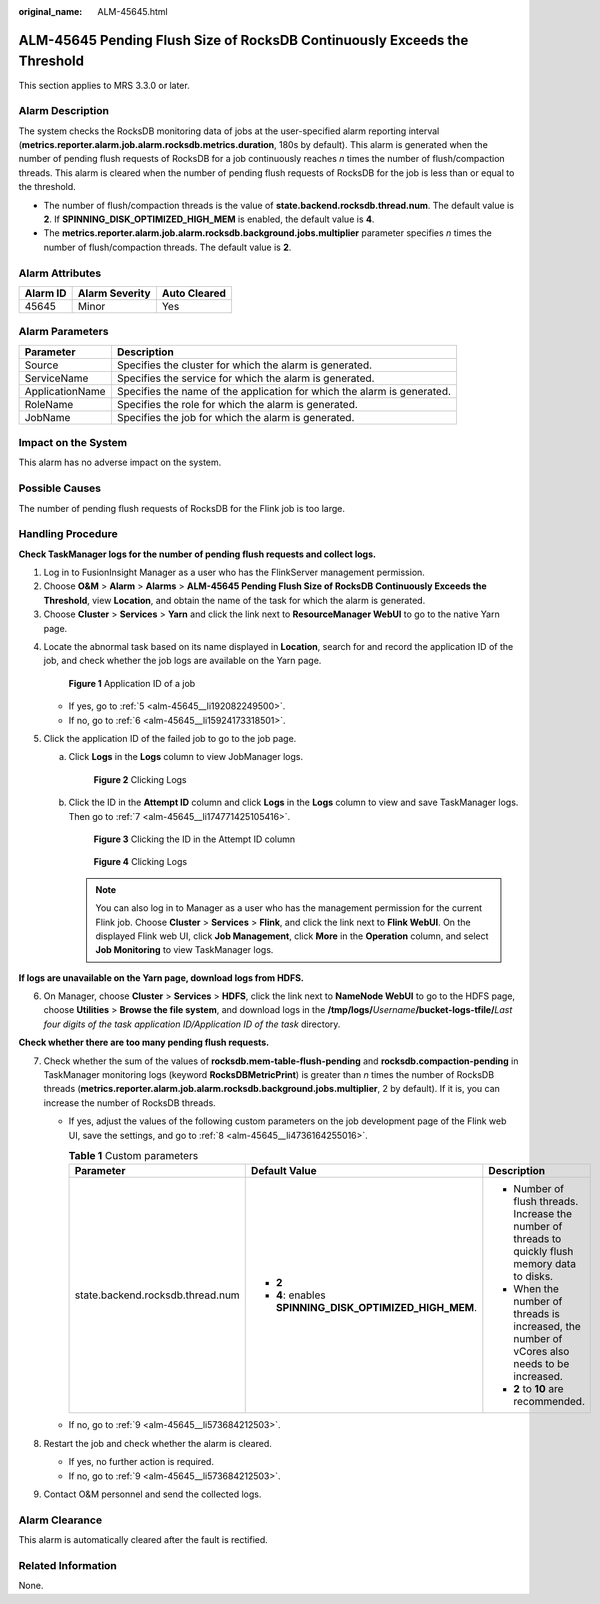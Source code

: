 :original_name: ALM-45645.html

.. _ALM-45645:

ALM-45645 Pending Flush Size of RocksDB Continuously Exceeds the Threshold
==========================================================================

This section applies to MRS 3.3.0 or later.

Alarm Description
-----------------

The system checks the RocksDB monitoring data of jobs at the user-specified alarm reporting interval (**metrics.reporter.alarm.job.alarm.rocksdb.metrics.duration**, 180s by default). This alarm is generated when the number of pending flush requests of RocksDB for a job continuously reaches *n* times the number of flush/compaction threads. This alarm is cleared when the number of pending flush requests of RocksDB for the job is less than or equal to the threshold.

-  The number of flush/compaction threads is the value of **state.backend.rocksdb.thread.num**. The default value is **2**. If **SPINNING_DISK_OPTIMIZED_HIGH_MEM** is enabled, the default value is **4**.
-  The **metrics.reporter.alarm.job.alarm.rocksdb.background.jobs.multiplier** parameter specifies *n* times the number of flush/compaction threads. The default value is **2**.

Alarm Attributes
----------------

======== ============== ============
Alarm ID Alarm Severity Auto Cleared
======== ============== ============
45645    Minor          Yes
======== ============== ============

Alarm Parameters
----------------

+-----------------+-------------------------------------------------------------------------+
| Parameter       | Description                                                             |
+=================+=========================================================================+
| Source          | Specifies the cluster for which the alarm is generated.                 |
+-----------------+-------------------------------------------------------------------------+
| ServiceName     | Specifies the service for which the alarm is generated.                 |
+-----------------+-------------------------------------------------------------------------+
| ApplicationName | Specifies the name of the application for which the alarm is generated. |
+-----------------+-------------------------------------------------------------------------+
| RoleName        | Specifies the role for which the alarm is generated.                    |
+-----------------+-------------------------------------------------------------------------+
| JobName         | Specifies the job for which the alarm is generated.                     |
+-----------------+-------------------------------------------------------------------------+

Impact on the System
--------------------

This alarm has no adverse impact on the system.

Possible Causes
---------------

The number of pending flush requests of RocksDB for the Flink job is too large.

Handling Procedure
------------------

**Check TaskManager logs for the number of pending flush requests and collect logs.**

#. Log in to FusionInsight Manager as a user who has the FlinkServer management permission.
#. Choose **O&M** > **Alarm** > **Alarms** > **ALM-45645 Pending Flush Size of RocksDB Continuously Exceeds the Threshold**, view **Location**, and obtain the name of the task for which the alarm is generated.
#. Choose **Cluster** > **Services** > **Yarn** and click the link next to **ResourceManager WebUI** to go to the native Yarn page.

4. Locate the abnormal task based on its name displayed in **Location**, search for and record the application ID of the job, and check whether the job logs are available on the Yarn page.


   .. figure:: /_static/images/en-us_image_0000001971808510.png
      :alt: **Figure 1** Application ID of a job

      **Figure 1** Application ID of a job

   -  If yes, go to :ref:`5 <alm-45645__li192082249500>`.
   -  If no, go to :ref:`6 <alm-45645__li15924173318501>`.

5. .. _alm-45645__li192082249500:

   Click the application ID of the failed job to go to the job page.

   a. Click **Logs** in the **Logs** column to view JobManager logs.


      .. figure:: /_static/images/en-us_image_0000002008248521.png
         :alt: **Figure 2** Clicking Logs

         **Figure 2** Clicking Logs

   b. Click the ID in the **Attempt ID** column and click **Logs** in the **Logs** column to view and save TaskManager logs. Then go to :ref:`7 <alm-45645__li174771425105416>`.


      .. figure:: /_static/images/en-us_image_0000001971648770.png
         :alt: **Figure 3** Clicking the ID in the Attempt ID column

         **Figure 3** Clicking the ID in the Attempt ID column


      .. figure:: /_static/images/en-us_image_0000002008129089.png
         :alt: **Figure 4** Clicking Logs

         **Figure 4** Clicking Logs

      .. note::

         You can also log in to Manager as a user who has the management permission for the current Flink job. Choose **Cluster** > **Services** > **Flink**, and click the link next to **Flink WebUI**. On the displayed Flink web UI, click **Job Management**, click **More** in the **Operation** column, and select **Job Monitoring** to view TaskManager logs.

**If logs are unavailable on the Yarn page, download logs from HDFS.**

6. .. _alm-45645__li15924173318501:

   On Manager, choose **Cluster** > **Services** > **HDFS**, click the link next to **NameNode WebUI** to go to the HDFS page, choose **Utilities** > **Browse the file system**, and download logs in the **/tmp/logs/**\ *Username*\ **/bucket-logs-tfile/**\ *Last four digits of the task application ID/Application ID of the task* directory.

**Check whether there are too many pending flush requests.**

7. .. _alm-45645__li174771425105416:

   Check whether the sum of the values of **rocksdb.mem-table-flush-pending** and **rocksdb.compaction-pending** in TaskManager monitoring logs (keyword **RocksDBMetricPrint**) is greater than *n* times the number of RocksDB threads (**metrics.reporter.alarm.job.alarm.rocksdb.background.jobs.multiplier**, 2 by default). If it is, you can increase the number of RocksDB threads.

   -  If yes, adjust the values of the following custom parameters on the job development page of the Flink web UI, save the settings, and go to :ref:`8 <alm-45645__li4736164255016>`.

      .. table:: **Table 1** Custom parameters

         +----------------------------------+---------------------------------------------------------+---------------------------------------------------------------------------------------------------+
         | Parameter                        | Default Value                                           | Description                                                                                       |
         +==================================+=========================================================+===================================================================================================+
         | state.backend.rocksdb.thread.num | -  **2**                                                | -  Number of flush threads. Increase the number of threads to quickly flush memory data to disks. |
         |                                  | -  **4**: enables **SPINNING_DISK_OPTIMIZED_HIGH_MEM**. | -  When the number of threads is increased, the number of vCores also needs to be increased.      |
         |                                  |                                                         | -  **2** to **10** are recommended.                                                               |
         +----------------------------------+---------------------------------------------------------+---------------------------------------------------------------------------------------------------+

   -  If no, go to :ref:`9 <alm-45645__li573684212503>`.

8. .. _alm-45645__li4736164255016:

   Restart the job and check whether the alarm is cleared.

   -  If yes, no further action is required.
   -  If no, go to :ref:`9 <alm-45645__li573684212503>`.

9. .. _alm-45645__li573684212503:

   Contact O&M personnel and send the collected logs.

Alarm Clearance
---------------

This alarm is automatically cleared after the fault is rectified.

Related Information
-------------------

None.
